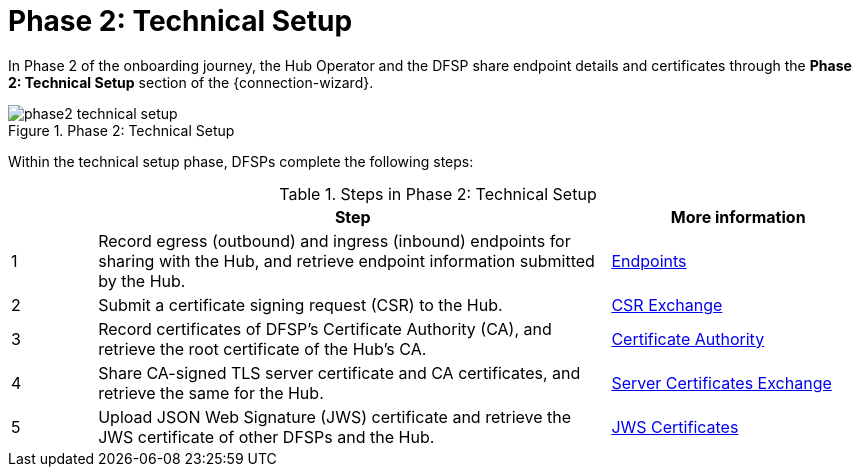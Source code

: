 = Phase 2: Technical Setup

In Phase 2 of the onboarding journey, the Hub Operator and the DFSP share endpoint details and certificates through the *Phase 2: Technical Setup* section of the {connection-wizard}.

.Phase 2: Technical Setup
image::phase2_technical_setup.png[]

Within the technical setup phase, DFSPs complete the following steps:

.Steps in Phase 2: Technical Setup
[options="header"]
[cols="1,6,3"]
|===
| |Step | More information
|1 |Record egress (outbound) and ingress (inbound) endpoints for sharing with the Hub, and retrieve endpoint information submitted by the Hub. |xref:endpoints.adoc[Endpoints] 
|2 |Submit a certificate signing request (CSR) to the Hub. |xref:csr_exchange.adoc[CSR Exchange] 
|3 |Record certificates of DFSP's Certificate Authority (CA), and retrieve the root certificate of the Hub's CA. |xref:certificate_authority.adoc[Certificate Authority]
|4 |Share CA-signed TLS server certificate and CA certificates, and retrieve the same for the Hub. |xref:server_certificates_exchange.adoc[Server Certificates Exchange] 
|5 |Upload JSON Web Signature (JWS) certificate and retrieve the JWS certificate of other DFSPs and the Hub. |xref:jws_certificates.adoc[JWS Certificates] 
|===
